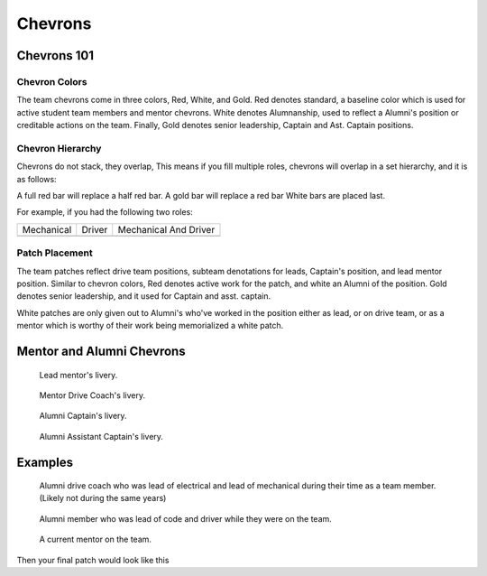Chevrons
########

Chevrons 101
============

Chevron Colors
-------------------------

The team chevrons come in three colors, Red, White, and
Gold. Red denotes standard, a baseline color which is
used for active student team members and mentor
chevrons. White denotes Alumnanship, used to reflect a
Alumni's position or creditable actions on the team. 
Finally, Gold denotes senior leadership, Captain and Ast.
Captain positions. 

Chevron Hierarchy
-----------------

Chevrons do not stack, they overlap, This means if you fill
multiple roles, chevrons will overlap in a set hierarchy, and
it is as follows:

A full red bar will replace a half red bar.
A gold bar will replace a red bar
White bars are placed last.

For example, if you had the following two roles:

+--------------+----------+-----------------------+
| Mechanical   | Driver   | Mechanical And Driver |
+--------------+----------+-----------------------+
| |mechanical| | |driver| | |mechanical_driver|   |
+--------------+----------+-----------------------+

Patch Placement
---------------

The team patches reflect drive team positions, subteam 
denotations for leads, Captain's position, and lead mentor
position. Similar to chevron colors, Red denotes active
work for the patch, and white an Alumni of the position.
Gold denotes senior leadership, and it used for Captain
and asst. captain.

White patches are only given out to Alumni's who've worked
in the position either as lead, or on drive team, or as a
mentor which is worthy of their work being memorialized a
white patch.


Mentor and Alumni Chevrons
==========================

.. figure:: patches/renders/lead_mentor.png
   :width: 125
   :alt: Picture of Lead mentor's livery

   Lead mentor's livery.

.. figure:: patches/renders/adult_drivecoach.png
   :width: 125
   :alt: Picture of adult drivecoach mentor's livery

   Mentor Drive Coach's livery.

.. figure:: patches/renders/alum_captain.png
   :width: 125
   :alt: Picture of Alumni Captain's livery

   Alumni Captain's livery.

.. figure:: patches/renders/alum_asst_captain.png
   :width: 125
   :alt: Picture of Alumni Assistant Captain's livery

   Alumni Assistant Captain's livery.

Examples
========

.. figure:: patches/renders/alum_drivecoach.png
   :width: 125
   :alt: Picture of Alumni drivecoach's livery

   Alumni drive coach who was lead of electrical and lead of mechanical
   during their time as a team member. (Likely not during the same years)

   
.. figure:: patches/renders/alumniLeadOfCode.png
   :width: 125
   :alt: Picture of Alumni Software Team's livery

   Alumni member who was lead of code and driver while they were on the team.

.. figure:: patches/renders/mentor.png
   :width: 125
   :alt: Picture of a Mentor's livery

   A current mentor on the team.


.. |mechanical| image:: patches/renders/mechanical_asst.png
   :width: 125
   :alt: Assistant Lead of Mechanical's livery

.. |driver| image:: patches/renders/driver.png
   :width: 125
   :alt: Driver's livery

Then your final patch would look like this

.. |mechanical_driver| image:: patches/renders/assistantMechanicalDriver.png
   :width: 125
   :alt: Assistant Mechanical And Driver's livery
